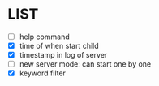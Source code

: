 * \TODO LIST 

- [ ] help command
- [X] time of when start child
- [X] timestamp in log of server
- [ ] new server mode: can start one by one
- [X] keyword filter
